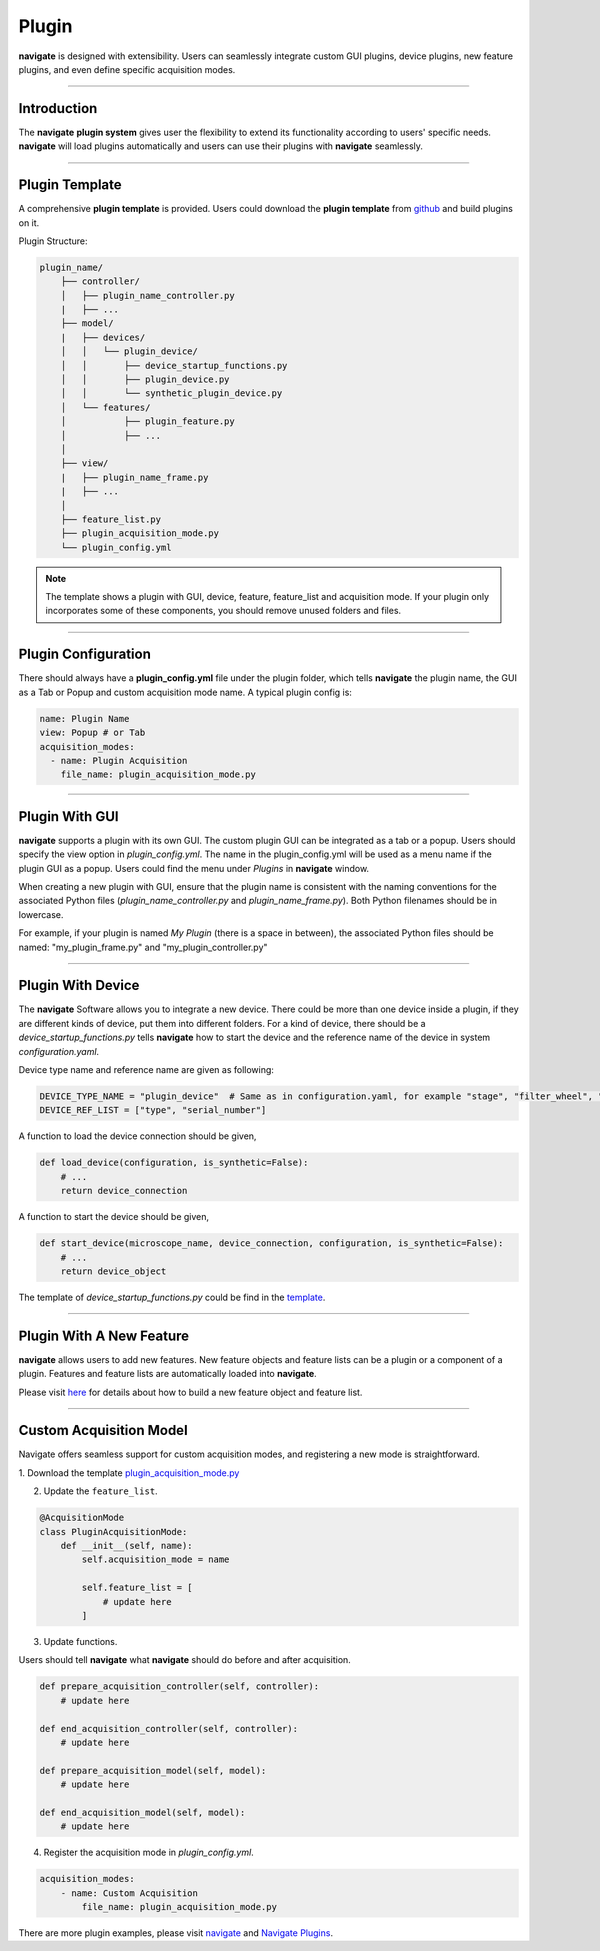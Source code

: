 .. _plugin:

Plugin
======
**navigate** is designed with extensibility. Users can seamlessly integrate custom
GUI plugins, device plugins, new feature plugins, and even define specific acquisition
modes.

-------------------------------------

Introduction
-------------------------------------

The **navigate** **plugin system** gives user the flexibility to extend its functionality according
to users' specific needs. **navigate** will load plugins automatically and users can use their
plugins with **navigate** seamlessly.

-------------------------------------

Plugin Template
-------------------------------------

A comprehensive **plugin template** is provided. Users could download the **plugin template** from
`github <https://github.com/TheDeanLab/navigate-plugin-template>`_ and build plugins on it.

Plugin Structure:

.. code-block:: none

    plugin_name/
        ├── controller/
        │   ├── plugin_name_controller.py
        |   ├── ...
        ├── model/
        |   ├── devices/
        │   │   └── plugin_device/
        │   │       ├── device_startup_functions.py
        │   │       ├── plugin_device.py
        │   │       └── synthetic_plugin_device.py
        │   └── features/
        │           ├── plugin_feature.py
        │           ├── ...
        │               
        ├── view/
        |   ├── plugin_name_frame.py
        |   ├── ...
        │
        ├── feature_list.py
        ├── plugin_acquisition_mode.py
        └── plugin_config.yml 


.. note::

    The template shows a plugin with GUI, device, feature, feature_list and acquisition mode.
    If your plugin only incorporates some of these components, you should remove unused folders and files.

-------------------------------------

Plugin Configuration
--------------------

There should always have a **plugin_config.yml** file under the plugin folder, which tells **navigate**
the plugin name, the GUI as a Tab or Popup and custom acquisition mode name. A typical plugin config
is:

.. code-block:: none

    name: Plugin Name
    view: Popup # or Tab
    acquisition_modes: 
      - name: Plugin Acquisition
        file_name: plugin_acquisition_mode.py

-------------------------------------

Plugin With GUI
---------------

**navigate** supports a plugin with its own GUI. The custom plugin GUI can be integrated as a tab or a popup.
Users should specify the view option in `plugin_config.yml`. The name in the plugin_config.yml will be used
as a menu name if the plugin GUI as a popup. Users could find the menu under `Plugins` in **navigate** window.


When creating a new plugin with GUI, ensure that the plugin name is consistent with the naming
conventions for the associated Python files (`plugin_name_controller.py` and `plugin_name_frame.py`).
Both Python filenames should be in lowercase.


For example, if your plugin is named `My Plugin` (there is a space in between), the associated Python files
should be named: "my_plugin_frame.py" and "my_plugin_controller.py"

-------------------------------------

Plugin With Device
------------------

The **navigate** Software allows you to integrate a new device. There could be more than one device inside a plugin,
if they are different kinds of device, put them into different folders. For a kind of device, there should be
a `device_startup_functions.py` tells **navigate** how to start the device and the reference name of the device in
system `configuration.yaml`.

Device type name and reference name are given as following:

.. code-block:: python

    DEVICE_TYPE_NAME = "plugin_device"  # Same as in configuration.yaml, for example "stage", "filter_wheel", "remote_focus_device"...
    DEVICE_REF_LIST = ["type", "serial_number"]


A function to load the device connection should be given,

.. code-block:: python

    def load_device(configuration, is_synthetic=False):
        # ...
        return device_connection


A function to start the device should be given,

.. code-block:: python

    def start_device(microscope_name, device_connection, configuration, is_synthetic=False):
        # ...
        return device_object


The template of `device_startup_functions.py` could be find in the `template <https://github.com/TheDeanLab/navigate-plugin-template/blob/main/src/plugins-template/model/devices/plugin_device/device_startup_functions.py>`_.

-------------------------------------

Plugin With A New Feature
-------------------------
**navigate** allows users to add new features. New feature objects and feature lists can be a plugin or a component
of a plugin. Features and feature lists are automatically loaded into **navigate**.

Please visit `here <https://thedeanlab.github.io/**navigate**/feature_container/feature_container_home.html>`_ for details about how to build a new feature object and feature list.

-------------------------------------

Custom Acquisition Model
------------------------
Navigate offers seamless support for custom acquisition modes, and registering a new mode is straightforward.

1. Download the template `plugin_acquisition_mode.py
<https://github.com/TheDeanLab/navigate-plugin-template/blob/main/plugins-template/plugin_acquisition_mode.py>`_

2. Update the ``feature_list``.

.. code-block:: python

    @AcquisitionMode
    class PluginAcquisitionMode:
        def __init__(self, name):
            self.acquisition_mode = name
            
            self.feature_list = [
                # update here
            ]

3. Update functions.

Users should tell **navigate** what **navigate** should do before and after acquisition.

.. code-block:: python

    def prepare_acquisition_controller(self, controller):
        # update here

    def end_acquisition_controller(self, controller):
        # update here
    
    def prepare_acquisition_model(self, model):
        # update here

    def end_acquisition_model(self, model):
        # update here

4. Register the acquisition mode in `plugin_config.yml`.

.. code-block:: none

    acquisition_modes: 
        - name: Custom Acquisition
            file_name: plugin_acquisition_mode.py



There are more plugin examples, please visit `navigate <https://github.com/TheDeanLab/navigate/tree/develop/src/navigate/plugins>`_ and `Navigate Plugins <https://github.com/TheDeanLab/navigate-plugins>`_.
